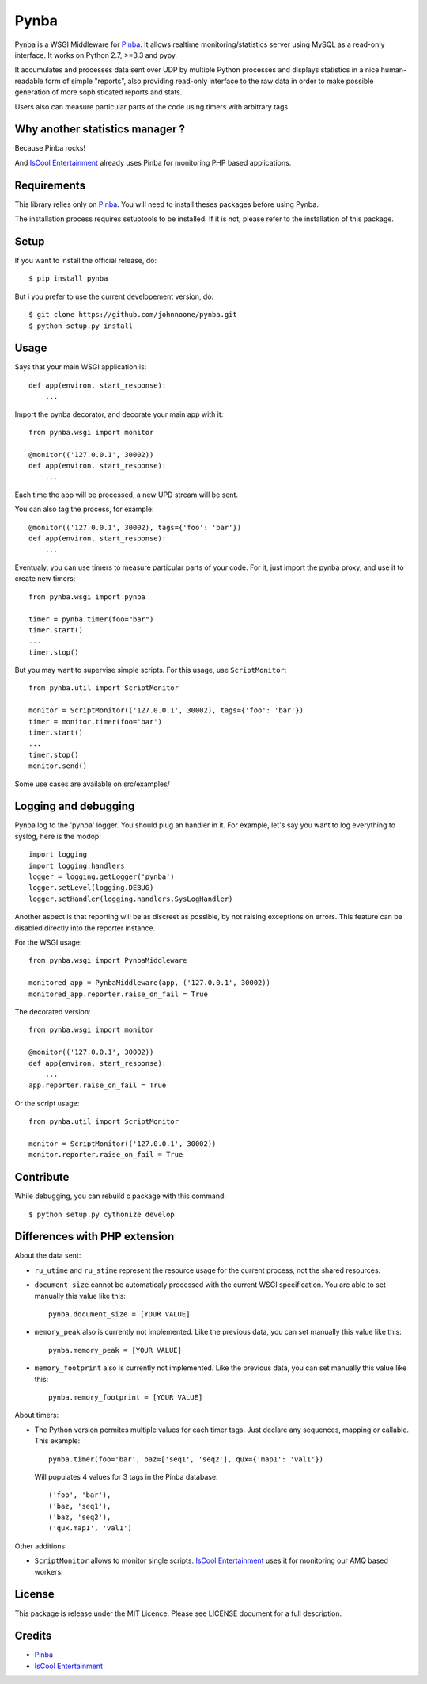 Pynba
=====

Pynba is a WSGI Middleware for Pinba_. It allows realtime monitoring/statistics
server using MySQL as a read-only interface. It works on Python 2.7, >=3.3 and
pypy.

It accumulates and processes data sent over UDP by multiple Python processes
and displays statistics in a nice human-readable form of simple "reports", also
providing read-only interface to the raw data in order to make possible
generation of more sophisticated reports and stats.

Users also can measure particular parts of the code using timers with arbitrary
tags.


Why another statistics manager ?
--------------------------------

Because Pinba rocks!

And `IsCool Entertainment`_ already uses Pinba for monitoring PHP based
applications.


Requirements
------------

This library relies only on Pinba_.
You will need to install theses packages before using Pynba.

The installation process requires setuptools to be installed.
If it is not, please refer to the installation of this package.


Setup
-----

If you want to install the official release, do::

    $ pip install pynba

But i you prefer to use the current developement version, do::

    $ git clone https://github.com/johnnoone/pynba.git
    $ python setup.py install


Usage
-----

Says that your main WSGI application is::

    def app(environ, start_response):
        ...

Import the pynba decorator, and decorate your main app with it::

    from pynba.wsgi import monitor

    @monitor(('127.0.0.1', 30002))
    def app(environ, start_response):
        ...

Each time the app will be processed, a new UPD stream will be sent.

You can also tag the process, for example::

    @monitor(('127.0.0.1', 30002), tags={'foo': 'bar'})
    def app(environ, start_response):
        ...

Eventualy, you can use timers to measure particular parts of your code.
For it, just import the pynba proxy, and use it to create new timers::

    from pynba.wsgi import pynba

    timer = pynba.timer(foo="bar")
    timer.start()
    ...
    timer.stop()

But you may want to supervise simple scripts. For this usage, use ``ScriptMonitor``::

    from pynba.util import ScriptMonitor

    monitor = ScriptMonitor(('127.0.0.1', 30002), tags={'foo': 'bar'})
    timer = monitor.timer(foo='bar')
    timer.start()
    ...
    timer.stop()
    monitor.send()


Some use cases are available on src/examples/


Logging and debugging
---------------------

Pynba log to the 'pynba' logger. You should plug an handler in it. For example,
let's say you want to log everything to syslog, here is the modop::

    import logging
    import logging.handlers
    logger = logging.getLogger('pynba')
    logger.setLevel(logging.DEBUG)
    logger.setHandler(logging.handlers.SysLogHandler)


Another aspect is that reporting will be as discreet as possible, by not
raising exceptions on errors. This feature can be disabled directly into the
reporter instance.

For the WSGI usage::

    from pynba.wsgi import PynbaMiddleware

    monitored_app = PynbaMiddleware(app, ('127.0.0.1', 30002))
    monitored_app.reporter.raise_on_fail = True

The decorated version::

    from pynba.wsgi import monitor

    @monitor(('127.0.0.1', 30002))
    def app(environ, start_response):
        ...
    app.reporter.raise_on_fail = True

Or the script usage::

    from pynba.util import ScriptMonitor

    monitor = ScriptMonitor(('127.0.0.1', 30002))
    monitor.reporter.raise_on_fail = True


Contribute
----------

While debugging, you can rebuild c package with this command::

    $ python setup.py cythonize develop


Differences with PHP extension
------------------------------

About the data sent:

*   ``ru_utime`` and ``ru_stime`` represent the resource usage for the current
    process, not the shared resources.
*   ``document_size`` cannot be automaticaly processed with the current WSGI
    specification. You are able to set manually this value like this::

        pynba.document_size = [YOUR VALUE]

*   ``memory_peak`` also is currently not implemented. Like the previous data,
    you can set manually this value like this::

        pynba.memory_peak = [YOUR VALUE]

*   ``memory_footprint`` also is currently not implemented. Like the previous data,
    you can set manually this value like this::

        pynba.memory_footprint = [YOUR VALUE]

About timers:

*   The Python version permites multiple values for each timer tags.
    Just declare any sequences, mapping or callable. This example::

        pynba.timer(foo='bar', baz=['seq1', 'seq2'], qux={'map1': 'val1'})

    Will populates 4 values for 3 tags in the Pinba database::

        ('foo', 'bar'),
        ('baz, 'seq1'),
        ('baz, 'seq2'),
        ('qux.map1', 'val1')

Other additions:

*   ``ScriptMonitor`` allows to monitor single scripts. `IsCool Entertainment`_
    uses it for monitoring our AMQ based workers.


License
-------

This package is release under the MIT Licence.
Please see LICENSE document for a full description.


Credits
-------

- Pinba_
- `IsCool Entertainment`_

.. _Pinba: http://pinba.org
.. _`IsCool Entertainment`: http://www.iscoolentertainment.com/en/
